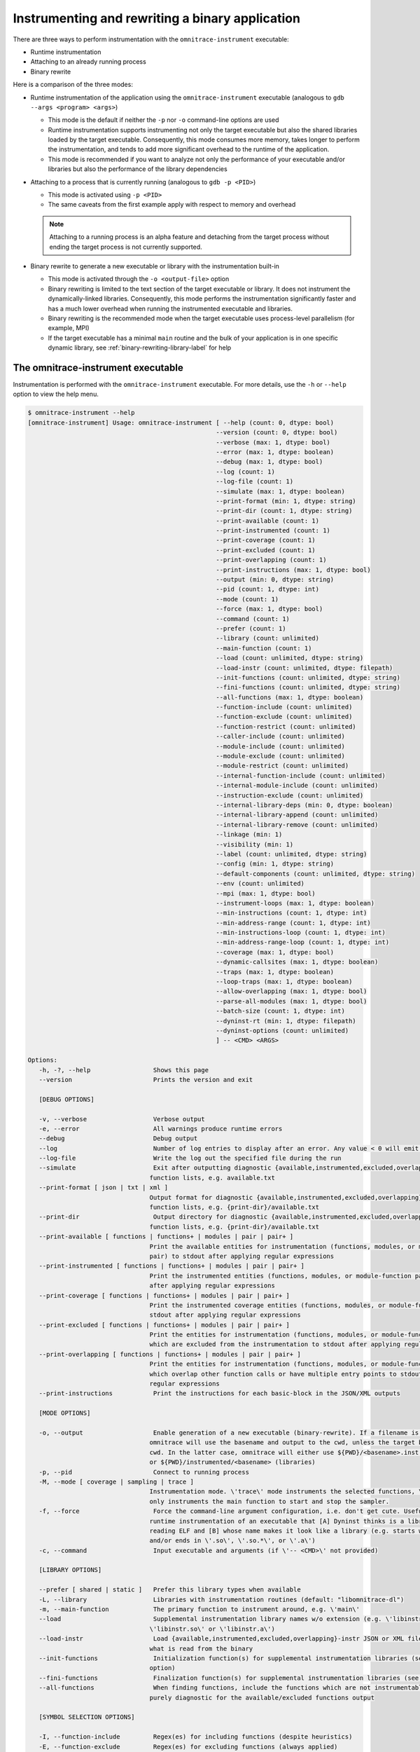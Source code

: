 .. meta::
   :description: Omnitrace documentation and reference
   :keywords: Omnitrace, ROCm, profiler, tracking, visualization, tool, Instinct, accelerator, AMD

****************************************************
Instrumenting and rewriting a binary application
****************************************************

There are three ways to perform instrumentation with the ``omnitrace-instrument`` executable:

* Runtime instrumentation
* Attaching to an already running process
* Binary rewrite

Here is a comparison of the three modes:

* Runtime instrumentation of the application using the ``omnitrace-instrument`` executable 
  (analogous to ``gdb --args <program> <args>``)

  * This mode is the default if neither the ``-p`` nor ``-o`` command-line options are used
  * Runtime instrumentation supports instrumenting not only the target executable but also 
    the shared libraries loaded by the target executable. Consequently, this mode consumes more memory,
    takes longer to perform the instrumentation, and tends to add more significant overhead to the
    runtime of the application.
  * This mode is recommended if you want to analyze not only the performance of your executable and/or
    libraries but also the performance of the library dependencies

* Attaching to a process that is currently running (analogous to ``gdb -p <PID>``)
 
  * This mode is activated using ``-p <PID>``
  * The same caveats from the first example apply with respect to memory and overhead

  .. note::

     Attaching to a running process is an alpha feature and detaching from the target process
     without ending the target process is not currently supported.

* Binary rewrite to generate a new executable or library with the instrumentation built-in

  * This mode is activated through the ``-o <output-file>`` option
  * Binary rewriting is limited to the text section of the target executable or library. It does not instrument
    the dynamically-linked libraries. Consequently, this mode performs the 
    instrumentation significantly faster
    and has a much lower overhead when running the instrumented executable and libraries.
  * Binary rewriting is the recommended mode when the target executable uses 
    process-level parallelism (for example, MPI)
  * If the target executable has a minimal ``main`` routine and the bulk of your 
    application is in one specific dynamic library,
    see :ref:`binary-rewriting-library-label` for help

The omnitrace-instrument executable
========================================

Instrumentation is performed with the ``omnitrace-instrument`` executable. For more details, use the ``-h`` or ``--help`` option to
view the help menu.

.. code-block:: shell

   $ omnitrace-instrument --help
   [omnitrace-instrument] Usage: omnitrace-instrument [ --help (count: 0, dtype: bool)
                                                      --version (count: 0, dtype: bool)
                                                      --verbose (max: 1, dtype: bool)
                                                      --error (max: 1, dtype: boolean)
                                                      --debug (max: 1, dtype: bool)
                                                      --log (count: 1)
                                                      --log-file (count: 1)
                                                      --simulate (max: 1, dtype: boolean)
                                                      --print-format (min: 1, dtype: string)
                                                      --print-dir (count: 1, dtype: string)
                                                      --print-available (count: 1)
                                                      --print-instrumented (count: 1)
                                                      --print-coverage (count: 1)
                                                      --print-excluded (count: 1)
                                                      --print-overlapping (count: 1)
                                                      --print-instructions (max: 1, dtype: bool)
                                                      --output (min: 0, dtype: string)
                                                      --pid (count: 1, dtype: int)
                                                      --mode (count: 1)
                                                      --force (max: 1, dtype: bool)
                                                      --command (count: 1)
                                                      --prefer (count: 1)
                                                      --library (count: unlimited)
                                                      --main-function (count: 1)
                                                      --load (count: unlimited, dtype: string)
                                                      --load-instr (count: unlimited, dtype: filepath)
                                                      --init-functions (count: unlimited, dtype: string)
                                                      --fini-functions (count: unlimited, dtype: string)
                                                      --all-functions (max: 1, dtype: boolean)
                                                      --function-include (count: unlimited)
                                                      --function-exclude (count: unlimited)
                                                      --function-restrict (count: unlimited)
                                                      --caller-include (count: unlimited)
                                                      --module-include (count: unlimited)
                                                      --module-exclude (count: unlimited)
                                                      --module-restrict (count: unlimited)
                                                      --internal-function-include (count: unlimited)
                                                      --internal-module-include (count: unlimited)
                                                      --instruction-exclude (count: unlimited)
                                                      --internal-library-deps (min: 0, dtype: boolean)
                                                      --internal-library-append (count: unlimited)
                                                      --internal-library-remove (count: unlimited)
                                                      --linkage (min: 1)
                                                      --visibility (min: 1)
                                                      --label (count: unlimited, dtype: string)
                                                      --config (min: 1, dtype: string)
                                                      --default-components (count: unlimited, dtype: string)
                                                      --env (count: unlimited)
                                                      --mpi (max: 1, dtype: bool)
                                                      --instrument-loops (max: 1, dtype: boolean)
                                                      --min-instructions (count: 1, dtype: int)
                                                      --min-address-range (count: 1, dtype: int)
                                                      --min-instructions-loop (count: 1, dtype: int)
                                                      --min-address-range-loop (count: 1, dtype: int)
                                                      --coverage (max: 1, dtype: bool)
                                                      --dynamic-callsites (max: 1, dtype: boolean)
                                                      --traps (max: 1, dtype: boolean)
                                                      --loop-traps (max: 1, dtype: boolean)
                                                      --allow-overlapping (max: 1, dtype: bool)
                                                      --parse-all-modules (max: 1, dtype: bool)
                                                      --batch-size (count: 1, dtype: int)
                                                      --dyninst-rt (min: 1, dtype: filepath)
                                                      --dyninst-options (count: unlimited)
                                                      ] -- <CMD> <ARGS>

   Options:
      -h, -?, --help                 Shows this page
      --version                      Prints the version and exit

      [DEBUG OPTIONS]

      -v, --verbose                  Verbose output
      -e, --error                    All warnings produce runtime errors
      --debug                        Debug output
      --log                          Number of log entries to display after an error. Any value < 0 will emit the entire log
      --log-file                     Write the log out the specified file during the run
      --simulate                     Exit after outputting diagnostic {available,instrumented,excluded,overlapping} module
                                    function lists, e.g. available.txt
      --print-format [ json | txt | xml ]
                                    Output format for diagnostic {available,instrumented,excluded,overlapping} module
                                    function lists, e.g. {print-dir}/available.txt
      --print-dir                    Output directory for diagnostic {available,instrumented,excluded,overlapping} module
                                    function lists, e.g. {print-dir}/available.txt
      --print-available [ functions | functions+ | modules | pair | pair+ ]
                                    Print the available entities for instrumentation (functions, modules, or module-function
                                    pair) to stdout after applying regular expressions
      --print-instrumented [ functions | functions+ | modules | pair | pair+ ]
                                    Print the instrumented entities (functions, modules, or module-function pair) to stdout
                                    after applying regular expressions
      --print-coverage [ functions | functions+ | modules | pair | pair+ ]
                                    Print the instrumented coverage entities (functions, modules, or module-function pair) to
                                    stdout after applying regular expressions
      --print-excluded [ functions | functions+ | modules | pair | pair+ ]
                                    Print the entities for instrumentation (functions, modules, or module-function pair)
                                    which are excluded from the instrumentation to stdout after applying regular expressions
      --print-overlapping [ functions | functions+ | modules | pair | pair+ ]
                                    Print the entities for instrumentation (functions, modules, or module-function pair)
                                    which overlap other function calls or have multiple entry points to stdout after applying
                                    regular expressions
      --print-instructions           Print the instructions for each basic-block in the JSON/XML outputs

      [MODE OPTIONS]

      -o, --output                   Enable generation of a new executable (binary-rewrite). If a filename is not provided,
                                    omnitrace will use the basename and output to the cwd, unless the target binary is in the
                                    cwd. In the latter case, omnitrace will either use ${PWD}/<basename>.inst (non-libraries)
                                    or ${PWD}/instrumented/<basename> (libraries)
      -p, --pid                      Connect to running process
      -M, --mode [ coverage | sampling | trace ]
                                    Instrumentation mode. \'trace\' mode instruments the selected functions, \'sampling\' mode
                                    only instruments the main function to start and stop the sampler.
      -f, --force                    Force the command-line argument configuration, i.e. don't get cute. Useful for forcing
                                    runtime instrumentation of an executable that [A] Dyninst thinks is a library after
                                    reading ELF and [B] whose name makes it look like a library (e.g. starts with 'lib'
                                    and/or ends in \'.so\', \'.so.*\', or \'.a\')
      -c, --command                  Input executable and arguments (if \'-- <CMD>\' not provided)

      [LIBRARY OPTIONS]

      --prefer [ shared | static ]   Prefer this library types when available
      -L, --library                  Libraries with instrumentation routines (default: "libomnitrace-dl")
      -m, --main-function            The primary function to instrument around, e.g. \'main\'
      --load                         Supplemental instrumentation library names w/o extension (e.g. \'libinstr\' for
                                    \'libinstr.so\' or \'libinstr.a\')
      --load-instr                   Load {available,instrumented,excluded,overlapping}-instr JSON or XML file(s) and override
                                    what is read from the binary
      --init-functions               Initialization function(s) for supplemental instrumentation libraries (see \'--load\'
                                    option)
      --fini-functions               Finalization function(s) for supplemental instrumentation libraries (see \'--load\' option)
      --all-functions                When finding functions, include the functions which are not instrumentable. This is
                                    purely diagnostic for the available/excluded functions output

      [SYMBOL SELECTION OPTIONS]

      -I, --function-include         Regex(es) for including functions (despite heuristics)
      -E, --function-exclude         Regex(es) for excluding functions (always applied)
      -R, --function-restrict        Regex(es) for restricting functions only to those that match the provided
                                    regular-expressions
      --caller-include               Regex(es) for including functions that call the listed functions (despite heuristics)
      -MI, --module-include          Regex(es) for selecting modules/files/libraries (despite heuristics)
      -ME, --module-exclude          Regex(es) for excluding modules/files/libraries (always applied)
      -MR, --module-restrict         Regex(es) for restricting modules/files/libraries only to those that match the provided
                                    regular-expressions
      --internal-function-include    Regex(es) for including functions which are (likely) utilized by omnitrace itself. Use
                                    this option with care.
      --internal-module-include      Regex(es) for including modules/libraries which are (likely) utilized by omnitrace
                                    itself. Use this option with care.
      --instruction-exclude          Regex(es) for excluding functions containing certain instructions
      --internal-library-deps        Treat the libraries linked to the internal libraries as internal libraries. This increase
                                    the internal library processing time and consume more memory (so use with care) but may
                                    be useful when the application uses Boost libraries and Dyninst is dynamically linked
                                    against the same boost libraries
      --internal-library-append      Append to the list of libraries which omnitrace treats as being used internally, e.g.
                                    OmniTrace will find all the symbols in this library and prevent them from being
                                    instrumented.
      --internal-library-remove [ ld-linux-x86-64.so.2
                                 libBrokenLocale.so.1
                                 libanl.so.1
                                 libbfd.so
                                 libbz2.so
                                 libc.so.6
                                 libcaliper.so
                                 libcommon.so
                                 libcrypt.so.1
                                 libdl.so.2
                                 libdw.so
                                 libdwarf.so
                                 libdyninstAPI_RT.so
                                 libelf.so
                                 libgcc_s.so.1
                                 libgotcha.so
                                 liblikwid.so
                                 liblzma.so
                                 libnsl.so.1
                                 libnss_compat.so.2
                                 libnss_db.so.2
                                 libnss_dns.so.2
                                 libnss_files.so.2
                                 libnss_hesiod.so.2
                                 libnss_ldap.so.2
                                 libnss_nis.so.2
                                 libnss_nisplus.so.2
                                 libnss_test1.so.2
                                 libnss_test2.so.2
                                 libpapi.so
                                 libpfm.so
                                 libprofiler.so
                                 libpthread.so.0
                                 libresolv.so.2
                                 librocm_smi64.so
                                 librocmtools.so
                                 librocprofiler64.so
                                 libroctracer64.so
                                 libroctx64.so
                                 librt.so.1
                                 libstdc++.so.6
                                 libtbb.so
                                 libtbbmalloc.so
                                 libtbbmalloc_proxy.so
                                 libtcmalloc.so
                                 libtcmalloc_and_profiler.so
                                 libtcmalloc_debug.so
                                 libtcmalloc_minimal.so
                                 libtcmalloc_minimal_debug.so
                                 libthread_db.so.1
                                 libunwind-coredump.so
                                 libunwind-generic.so
                                 libunwind-ptrace.so
                                 libunwind-setjmp.so
                                 libunwind-x86_64.so
                                 libunwind.so
                                 libutil.so.1
                                 libz.so
                                 libzstd.so ]
                                    Remove the specified libraries from being treated as being used internally, e.g.
                                    OmniTrace will permit all the symbols in these libraries to be eligible for
                                    instrumentation.
      --linkage [ global | local | unique | unknown | weak ]
                                    Only instrument functions with specified linkage (default: global, local, unique)
      --visibility [ default | hidden | internal | protected | unknown ]
                                    Only instrument functions with specified visibility (default: default, internal, hidden,
                                    protected)

      [RUNTIME OPTIONS]

      --label [ args | file | line | return ]
                                    Labeling info for functions. By default, just the function name is recorded. Use these
                                    options to gain more information about the function signature or location of the
                                    functions
      -C, --config                   Read in a configuration file and encode these values as the defaults in the executable
      -d, --default-components       Default components to instrument (only useful when timemory is enabled in omnitrace
                                    library)
      --env                          Environment variables to add to the runtime in form VARIABLE=VALUE. E.g. use \'--env
                                    OMNITRACE_PROFILE=ON\' to default to using timemory instead of perfetto
      --mpi                          Enable MPI support (requires omnitrace built w/ full or partial MPI support). NOTE: this
                                    will automatically be activated if MPI_Init, MPI_Init_thread, MPI_Finalize,
                                    MPI_Comm_rank, or MPI_Comm_size are found in the symbol table of target

      [GRANULARITY OPTIONS]

      -l, --instrument-loops         Instrument at the loop level
      -i, --min-instructions         If the number of instructions in a function is less than this value, exclude it from
                                    instrumentation
      -r, --min-address-range        If the address range of a function is less than this value, exclude it from
                                    instrumentation
      --min-instructions-loop        If the number of instructions in a function containing a loop is less than this value,
                                    exclude it from instrumentation
      --min-address-range-loop       If the address range of a function containing a loop is less than this value, exclude it
                                    from instrumentation
      --coverage [ basic_block | function | none ]
                                    Enable recording the code coverage. If instrumenting in coverage mode (\'-M converage\'),
                                    this simply specifies the granularity. If instrumenting in trace or sampling mode, this
                                    enables recording code-coverage in addition to the instrumentation of that mode (if any).
      --dynamic-callsites            Force instrumentation if a function has dynamic callsites (e.g. function pointers)
      --traps                        Instrument points which require using a trap. On the x86 architecture, because
                                    instructions are of variable size, the instruction at a point may be too small for
                                    Dyninst to replace it with the normal code sequence used to call instrumentation. Also,
                                    when instrumentation is placed at points other than subroutine entry, exit, or call
                                    points, traps may be used to ensure the instrumentation fits. In this case, Dyninst
                                    replaces the instruction with a single-byte instruction that generates a trap.
      --loop-traps                   Instrument points within a loop which require using a trap (only relevant when
                                    --instrument-loops is enabled).
      --allow-overlapping            Allow dyninst to instrument either multiple functions which overlap (share part of same
                                    function body) or single functions with multiple entry points. For more info, see Section
                                    2 of the DyninstAPI documentation.
      --parse-all-modules            By default, omnitrace simply requests Dyninst to provide all the procedures in the
                                    application image. If this option is enabled, omnitrace will iterate over all the modules
                                    and extract the functions. Theoretically, it should be the same but the data is slightly
                                    different, possibly due to weak binding scopes. In general, enabling option will probably
                                    have no visible effect

      [DYNINST OPTIONS]

      -b, --batch-size               Dyninst supports batch insertion of multiple points during runtime instrumentation. If
                                    one large batch insertion fails, this value will be used to create smaller batches.
                                    Larger batches generally decrease the instrumentation time
      --dyninst-rt                   Path(s) to the dyninstAPI_RT library
      --dyninst-options [ BaseTrampDeletion
                           DebugParsing
                           DelayedParsing
                           InstrStackFrames
                           MergeTramp
                           SaveFPR
                           TrampRecursive
                           TypeChecking ]
      Advanced dyninst options: BPatch::set<OPTION>(bool), e.g. bpatch->setTrampRecursive(true)

``omnitrace-instrument`` uses a similar syntax as LLVM to separate command-line arguments from the 
application's arguments. It uses a standalone 
double-hyphen (``--``) as a separator. 
All arguments preceding the double-hyphen
are interpreted as belonging to Omnitrace and all arguments following the 
double-hyphen are interpreted as being part of the
application and its arguments. In binary rewrite mode, all application arguments after the first argument
are ignored. As an example, ``./omnitrace-instrument -o ls.inst -- ls -l`` interprets ``ls`` as 
the target to instrument, ignoring the ``-l`` argument,
and generates a ``ls.inst`` executable that you can subsequently run using the 
``omnitrace-run -- ls.inst -l`` command.

Runtime instrumentation example
========================================

The following example shows how to enable runtime instrumentation.

.. code-block:: shell

   omnitrace-instrument <omnitrace-options> -- <exe> [<exe-options>...]

Attaching to a running process
========================================

Use the following command to attach to an active process.

.. code-block:: shell

   omnitrace-instrument <omnitrace-options> -p <PID> -- <exe-name>

Binary rewrite
========================================

This example demonstrates how to rewrite a binary.

.. code-block:: shell

   omnitrace-instrument <omnitrace-options> -o <name-of-new-exe-or-library> -- <exe-or-library>

.. _binary-rewriting-library-label:

Binary rewrite of a library
-----------------------------------

Many applications bundle the bulk of their functionality into one or more 
dynamic libraries and have a relatively simple ``main``
which links to these libraries and serves as the "driver" for 
setting up the workflow. If you perform a binary rewrite of an
executable like this and find there is insufficient information, you 
can either switch to runtime instrumentation or perform a
binary rewrite on the relevant libraries.

Support for stand-alone binary rewriting of a dynamic library without a binary rewrite of 
the executable is a beta feature.
In general, it is supported as long as the library contains the ``_init`` and 
``_fini`` symbols but these symbols are not
standardized to the extent of ``main`` in an executable.

Here is the recommended workflow for the binary rewrite of a library:

#. Determine the names of the dynamically linked libraries of interest using ``ldd``
#. Generate a binary rewrite of the executable
#. Generate a binary rewrite of the desired libraries with the same base name as the 
   original library, for example, ``libfoo.so.2`` instead of ``libfoo.so``,  and output the instrumented 
   library into a different folder than the original library.

#. Prefix the ``LD_LIBRARY_PATH`` executable with the output folder from the previous step
#. Use ``ldd`` to verify that the instrumented executable can resolve the location of the instrumented library

Binary rewrite of a library example
-----------------------------------

The ``foo`` executable is dynamically linked to ``libfoo.so.2``:

.. code-block:: shell

   $ pwd
   /home/user
   $ which foo
   /usr/local/bin/foo
   $ ldd /usr/local/bin/foo
         ...
         libfoo.so.2 => /usr/local/lib/libfoo.so.2 (...)
         ...

Generate binary rewrites of ``foo`` and ``libfoo.so.2``:

.. code-block:: shell

   omnitrace-instrument -o ./foo.inst -- foo
   omnitrace-instrument -o ./libfoo.so.2 -- /usr/local/lib/libfoo.so.2

At this point, the instrumented ``foo.inst`` executable still dynamically loads the 
original ``libfoo.so.2`` in ``/usr/local/lib``:

.. code-block:: shell

   $ ldd ./foo.inst
         ...
         libfoo.so.2 => /usr/local/lib/libfoo.so.2 (...)
         ...

Prefix the ``LD_LIBRARY_PATH`` environment variable with the folder containing 
the instrumented ``libfoo.so.2``:

.. code-block:: shell

   export LD_LIBRARY_PATH=/home/user:${LD_LIBRARY_PATH}

``foo.inst`` now loads the instrumented library when it runs:

.. code-block:: shell

   $ ldd ./foo.inst
         ...
         libfoo.so.2 => /home/user/libfoo.so.2 (...)
         ...

Selective instrumentation
========================================

The default behavior of ``omnitrace-instrument`` does not instrument every symbol in the binary. 
The default rules are:

* Skip instrumenting dynamic call-sites (such as function pointers)

  * The ``--dynamic-callsites`` option forces instrumentation for all dynamic call-sites

* The cost of a function can be loosely approximated by the number of 
  instructions. By default, ``omnitrace-instrument`` only instruments functions 
  with at least 1024 instructions

  * The  ``--min-instructions`` option modifies this heuristic for all functions which do not contain loops
  * The ``--min-instructions-loop`` option modifies this heuristic for functions which contain loops.

* The cost of a function can be also be loosely approximated by the size of the function 
  in the binary so this heuristic can be used in lieu of or in addition to the 
  minimum number of instructions

  * The ``--min-address-range`` option modifies this heuristic for all functions which do not contain loops
  * The ``--min-address-range-loop`` option modifies this heuristic for functions which contain loops 

* Skip instrumentation points which require using a trap
 
  * See the description for the ``--traps`` and ``--loop-traps`` options for more information

* Skip instrumenting loops within the body of a function

  * The ``--instrument-loops`` option enables this behavior

* Skip instrumenting functions with overlapping function bodies and single 
  functions with multiple entry point

  * These behaviors arise from various optimizations. Enable instrumenting for these functions 
    by using the ``--allow-overlapping`` option

.. note::

   The separate loop options ``--min-instructions-loop`` and ``--min-address-range-loop`` 
   are provided because functions with loops can be compact in the binary while also being costly

Viewing the available, instrumented, excluded, and overlapping functions
-------------------------------------------------------------------------

Whenever ``omnitrace-instrument`` runs with a verbosity of zero or higher, 
it generates files that detail which functions 
were available for instrumentation (along with the module they were defined in), actually instrumented, 
excluded, and which contained overlapping function bodies.
By default, these files are saved to the ``omnitrace-<NAME>-output`` folder 
where ``<NAME>`` is the base name of the targeted binary (or
the base name of the resulting executable in the case of binary rewrite). For example,
``omnitrace-instrument -- ls`` outputs these files to ``omnitrace-ls-output`` 
whereas ``omnitrace-instrument -o ls.inst -- ls`` places them in ``omnitrace-ls.inst-output``.

To generate these files without running or generating an 
executable, use the ``--simulate`` option:

.. code-block:: shell

   omnitrace-instrument --simulate -- foo
   omnitrace-instrument --simulate -o foo.inst -- foo

Excluding and including modules and functions
----------------------------------------------

Omnitrace has a set of six command-line options which each accept one or more 
regular expressions for customizing the scope of which module and/or functions are
instrumented. Multiple regex patterns per option are treated as an OR operation, 
for example, ``--module-include libfoo libbar`` is effectively the same as ``--module-include 'libfoo|libbar'``.

To force the inclusion of certain modules and/or function 
without changing any of the heuristics, use the ``--module-include`` and/or ``--function-include`` options.
These options do not exclude modules or functions which do 
not satisfy their regular expression.

To narrow the scope of the instrumentation to a specific set 
of libraries and/or functions, use the ``--module-restrict`` and ``--function-restrict`` options.
These options let you exclusively select the union of one or more 
regular expressions, regardless of whether or not the functions satisfy the
previously-mentioned default heuristics. Any function or module that is not within 
the union of these regular expressions is excluded from instrumentation.

To avoid instrumenting a set of modules and/or functions, 
use the ``--module-exclude`` and ``--function-exclude`` options.
These options are always applied, even if the module or function 
satisfies the "restrict" or "include" regular expression.

.. _available-module-function-output:

An example of the available module and function info output
^^^^^^^^^^^^^^^^^^^^^^^^^^^^^^^^^^^^^^^^^^^^^^^^^^^^^^^^^^^^^^^^^

.. code-block:: shell

   omnitrace-instrument -o lulesh.inst --label file line args --simulate -- lulesh

.. code-block:: shell

   AddressRange  Module                                    Function                                                                                 FunctionSignature
           9165  ../examples/lulesh/lulesh-comm.cc         CommMonoQ                                                                                CommMonoQ(domain) [lulesh-comm.cc:1891]
           3396  ../examples/lulesh/lulesh-comm.cc         CommRecv                                                                                 CommRecv(domain, int, Index_t, Index_t, Index_t, Index_t, bool, bool) [lulesh...
           8666  ../examples/lulesh/lulesh-comm.cc         CommSBN                                                                                  CommSBN(domain, int, Domain_member *) [lulesh-comm.cc:926]
          10212  ../examples/lulesh/lulesh-comm.cc         CommSend                                                                                 CommSend(domain, int, Index_t, Domain_member *, Index_t, Index_t, Index_t, bo...
           6823  ../examples/lulesh/lulesh-comm.cc         CommSyncPosVel                                                                           CommSyncPosVel(domain) [lulesh-comm.cc:1404]
            126  ../examples/lulesh/lulesh-comm.cc         _GLOBAL__sub_I_lulesh_comm.cc                                                            _GLOBAL__sub_I_lulesh_comm.cc() [lulesh-comm.cc]
            308  ../examples/lulesh/lulesh-init.cc         .omp_outlined..26                                                                        .omp_outlined..26(const , const , const ParallelFor<Kokkos::Impl::ViewCopy<Ko...
            628  ../examples/lulesh/lulesh-init.cc         .omp_outlined..34                                                                        .omp_outlined..34(const , const , const ParallelFor<Kokkos::Impl::ViewCopy<Ko...
            656  ../examples/lulesh/lulesh-init.cc         .omp_outlined..41                                                                        .omp_outlined..41(const , const , const ParallelFor<Kokkos::Impl::ViewCopy<Ko...
            662  ../examples/lulesh/lulesh-init.cc         .omp_outlined..45                                                                        .omp_outlined..45(const , const , const ParallelFor<Kokkos::Impl::ViewCopy<Ko...
            550  ../examples/lulesh/lulesh-init.cc         .omp_outlined..55                                                                        .omp_outlined..55(const , const , const ParallelFor<Kokkos::Impl::ViewFill<Ko...
            556  ../examples/lulesh/lulesh-init.cc         .omp_outlined..57                                                                        .omp_outlined..57(const , const , const ParallelFor<Kokkos::Impl::ViewFill<Ko...
            550  ../examples/lulesh/lulesh-init.cc         .omp_outlined..78                                                                        .omp_outlined..78(const , const , const ParallelFor<Kokkos::Impl::ViewFill<Ko...
            640  ../examples/lulesh/lulesh-init.cc         .omp_outlined..84                                                                        .omp_outlined..84(const , const , const ParallelFor<Kokkos::Impl::ViewCopy<Ko...
            646  ../examples/lulesh/lulesh-init.cc         .omp_outlined..88                                                                        .omp_outlined..88(const , const , const ParallelFor<Kokkos::Impl::ViewCopy<Ko...
           1840  ../examples/lulesh/lulesh-init.cc         Domain::AllocateElemPersistent                                                           Domain::AllocateElemPersistent(Domain *, Int_t) [lulesh-init.cc:94]
           1384  ../examples/lulesh/lulesh-init.cc         Domain::AllocateNodePersistent                                                           Domain::AllocateNodePersistent(Domain *, Int_t) [lulesh-init.cc:94]
           1264  ../examples/lulesh/lulesh-init.cc         Domain::BuildMesh                                                                        Domain::BuildMesh(Domain *, Int_t, Int_t, Int_t) [lulesh-init.cc:308]
           2312  ../examples/lulesh/lulesh-init.cc         Domain::CreateRegionIndexSets                                                            Domain::CreateRegionIndexSets(Domain *, Int_t, Int_t) [lulesh-init.cc:409]
           7109  ../examples/lulesh/lulesh-init.cc         Domain::Domain                                                                           Domain::Domain(Domain *, Int_t, Index_t, Index_t, Index_t, Index_t, int, int,...
           2458  ../examples/lulesh/lulesh-init.cc         Domain::SetupBoundaryConditions                                                          Domain::SetupBoundaryConditions(Domain *, Int_t) [lulesh-init.cc:409]
            956  ../examples/lulesh/lulesh-init.cc         Domain::SetupCommBuffers                                                                 Domain::SetupCommBuffers(Domain *, Int_t) [lulesh-init.cc]
           1456  ../examples/lulesh/lulesh-init.cc         Domain::SetupElementConnectivities                                                       Domain::SetupElementConnectivities(Domain *, Int_t) [lulesh-init.cc:409]
            721  ../examples/lulesh/lulesh-init.cc         Domain::SetupSymmetryPlanes                                                              Domain::SetupSymmetryPlanes(Domain *, Int_t) [lulesh-init.cc:409]
           1591  ../examples/lulesh/lulesh-init.cc         Domain::SetupThreadSupportStructures                                                     Domain::SetupThreadSupportStructures(Domain *) [lulesh-init.cc:376]
           1644  ../examples/lulesh/lulesh-init.cc         Domain::~Domain                                                                          Domain::~Domain(Domain *) [lulesh-init.cc:286]
            218  ../examples/lulesh/lulesh-init.cc         InitMeshDecomp                                                                           InitMeshDecomp(Int_t, Int_t, Int_t *, Int_t *, Int_t *, Int_t *) [lulesh-init...
            260  ../examples/lulesh/lulesh-init.cc         Kokkos::Impl::CommonSubview<Kokkos::View<int* [8], Kokkos::LayoutRight>, Kokk...         Kokkos::Impl::CommonSubview<Kokkos::View<int* [8], Kokkos::LayoutRight>, Kokk...
           1786  ../examples/lulesh/lulesh-init.cc         Kokkos::Impl::HostIterateTile<Kokkos::MDRangePolicy<Kokkos::OpenMP, Kokkos::R...         Kokkos::Impl::HostIterateTile<Kokkos::MDRangePolicy<Kokkos::OpenMP, Kokkos::R...
            330  ../examples/lulesh/lulesh-init.cc         Kokkos::Impl::ParallelConstructName<Kokkos::Impl::ViewCopy<Kokkos::View<int**...         Kokkos::Impl::ParallelConstructName<Kokkos::Impl::ViewCopy<Kokkos::View<int**...
            330  ../examples/lulesh/lulesh-init.cc         Kokkos::Impl::ParallelConstructName<Kokkos::Impl::ViewCopy<Kokkos::View<int**...         Kokkos::Impl::ParallelConstructName<Kokkos::Impl::ViewCopy<Kokkos::View<int**...
            330  ../examples/lulesh/lulesh-init.cc         Kokkos::Impl::ParallelConstructName<Kokkos::Impl::ViewCopy<Kokkos::View<int*,...         Kokkos::Impl::ParallelConstructName<Kokkos::Impl::ViewCopy<Kokkos::View<int*,...
            330  ../examples/lulesh/lulesh-init.cc         Kokkos::Impl::ParallelConstructName<Kokkos::Impl::ViewCopy<Kokkos::View<int*,...         Kokkos::Impl::ParallelConstructName<Kokkos::Impl::ViewCopy<Kokkos::View<int*,...
            330  ../examples/lulesh/lulesh-init.cc         Kokkos::Impl::ParallelConstructName<Kokkos::Impl::ViewFill<Kokkos::View<doubl...         Kokkos::Impl::ParallelConstructName<Kokkos::Impl::ViewFill<Kokkos::View<doubl...
            330  ../examples/lulesh/lulesh-init.cc         Kokkos::Impl::ParallelConstructName<Kokkos::Impl::ViewFill<Kokkos::View<doubl...         Kokkos::Impl::ParallelConstructName<Kokkos::Impl::ViewFill<Kokkos::View<doubl...
            330  ../examples/lulesh/lulesh-init.cc         Kokkos::Impl::ParallelConstructName<Kokkos::Impl::ViewFill<Kokkos::View<doubl...         Kokkos::Impl::ParallelConstructName<Kokkos::Impl::ViewFill<Kokkos::View<doubl...
            522  ../examples/lulesh/lulesh-init.cc         Kokkos::Impl::ParallelFor<Kokkos::Impl::ViewCopy<Kokkos::View<int**, Kokkos::...         Kokkos::Impl::ParallelFor<Kokkos::Impl::ViewCopy<Kokkos::View<int**, Kokkos::...
            232  ../examples/lulesh/lulesh-init.cc         Kokkos::Impl::ParallelFor<Kokkos::Impl::ViewCopy<Kokkos::View<int**, Kokkos::...         Kokkos::Impl::ParallelFor<Kokkos::Impl::ViewCopy<Kokkos::View<int**, Kokkos::...
             49  ../examples/lulesh/lulesh-init.cc         Kokkos::Impl::SharedAllocationRecord<Kokkos::HostSpace, Kokkos::Impl::ViewVal...         Kokkos::Impl::SharedAllocationRecord<Kokkos::HostSpace, Kokkos::Impl::ViewVal...
           1476  ../examples/lulesh/lulesh-init.cc         Kokkos::Impl::Tile_Loop_Type<2, false, int, void, void>::apply<Kokkos::Impl::...         Kokkos::Impl::Tile_Loop_Type<2, false, int, void, void>::apply<Kokkos::Impl::...
            555  ../examples/lulesh/lulesh-init.cc         Kokkos::Impl::ViewCopy<Kokkos::View<int**, Kokkos::LayoutRight, Kokkos::Devic...         Kokkos::Impl::ViewCopy<Kokkos::View<int**, Kokkos::LayoutRight, Kokkos::Devic...
            613  ../examples/lulesh/lulesh-init.cc         Kokkos::Impl::ViewCopy<Kokkos::View<int**, Kokkos::LayoutRight, Kokkos::Devic...         Kokkos::Impl::ViewCopy<Kokkos::View<int**, Kokkos::LayoutRight, Kokkos::Devic...
            603  ../examples/lulesh/lulesh-init.cc         Kokkos::Impl::ViewCopy<Kokkos::View<int*, Kokkos::LayoutLeft, Kokkos::Device<...         Kokkos::Impl::ViewCopy<Kokkos::View<int*, Kokkos::LayoutLeft, Kokkos::Device<...
            604  ../examples/lulesh/lulesh-init.cc         Kokkos::Impl::ViewCopy<Kokkos::View<int*, Kokkos::LayoutLeft, Kokkos::Device<...         Kokkos::Impl::ViewCopy<Kokkos::View<int*, Kokkos::LayoutLeft, Kokkos::Device<...
            281  ../examples/lulesh/lulesh-init.cc         Kokkos::Impl::ViewCtorProp<std::__cxx11::basic_string<char, std::char_traits<...         Kokkos::Impl::ViewCtorProp<std::__cxx11::basic_string<char, std::char_traits<...
            281  ../examples/lulesh/lulesh-init.cc         Kokkos::Impl::ViewCtorProp<std::__cxx11::basic_string<char, std::char_traits<...         Kokkos::Impl::ViewCtorProp<std::__cxx11::basic_string<char, std::char_traits<...
            281  ../examples/lulesh/lulesh-init.cc         Kokkos::Impl::ViewCtorProp<std::__cxx11::basic_string<char, std::char_traits<...         Kokkos::Impl::ViewCtorProp<std::__cxx11::basic_string<char, std::char_traits<...
            281  ../examples/lulesh/lulesh-init.cc         Kokkos::Impl::ViewCtorProp<std::__cxx11::basic_string<char, std::char_traits<...         Kokkos::Impl::ViewCtorProp<std::__cxx11::basic_string<char, std::char_traits<...
            281  ../examples/lulesh/lulesh-init.cc         Kokkos::Impl::ViewCtorProp<std::__cxx11::basic_string<char, std::char_traits<...         Kokkos::Impl::ViewCtorProp<std::__cxx11::basic_string<char, std::char_traits<...
            524  ../examples/lulesh/lulesh-init.cc         Kokkos::Impl::ViewFill<Kokkos::View<double*, Kokkos::LayoutRight, Kokkos::Dev...         Kokkos::Impl::ViewFill<Kokkos::View<double*, Kokkos::LayoutRight, Kokkos::Dev...
            525  ../examples/lulesh/lulesh-init.cc         Kokkos::Impl::ViewFill<Kokkos::View<double*, Kokkos::LayoutRight, Kokkos::Dev...         Kokkos::Impl::ViewFill<Kokkos::View<double*, Kokkos::LayoutRight, Kokkos::Dev...
            524  ../examples/lulesh/lulesh-init.cc         Kokkos::Impl::ViewFill<Kokkos::View<double*, Kokkos::LayoutRight, Kokkos::Dev...         Kokkos::Impl::ViewFill<Kokkos::View<double*, Kokkos::LayoutRight, Kokkos::Dev...
            583  ../examples/lulesh/lulesh-init.cc         Kokkos::Impl::ViewMapping<Kokkos::ViewTraits<int* [8], Kokkos::LayoutRight>, ...         SharedAllocationRecord<void, void> * Kokkos::Impl::ViewMapping<Kokkos::ViewTr...
            529  ../examples/lulesh/lulesh-init.cc         Kokkos::Impl::ViewMapping<Kokkos::ViewTraits<int*, Kokkos::HostSpace>, void>:...         SharedAllocationRecord<void, void> * Kokkos::Impl::ViewMapping<Kokkos::ViewTr...
            529  ../examples/lulesh/lulesh-init.cc         Kokkos::Impl::ViewMapping<Kokkos::ViewTraits<int*>, void>::allocate_shared<st...         SharedAllocationRecord<void, void> * Kokkos::Impl::ViewMapping<Kokkos::ViewTr...
            203  ../examples/lulesh/lulesh-init.cc         Kokkos::Impl::ViewRemap<Kokkos::View<int* [8], Kokkos::LayoutRight>, Kokkos::...         Kokkos::Impl::ViewRemap<Kokkos::View<int* [8], Kokkos::LayoutRight>, Kokkos::...
            331  ../examples/lulesh/lulesh-init.cc         Kokkos::Impl::ViewRemap<Kokkos::View<int*>, Kokkos::View<int*>, Kokkos::OpenM...         Kokkos::Impl::ViewRemap<Kokkos::View<int*>, Kokkos::View<int*>, Kokkos::OpenM...
            461  ../examples/lulesh/lulesh-init.cc         Kokkos::Impl::ViewValueFunctor<Kokkos::Device<Kokkos::OpenMP, Kokkos::HostSpa...         enable_if_t<std::is_trivial<int>::value && std::is_trivially_copy_assignable<...
            353  ../examples/lulesh/lulesh-init.cc         Kokkos::Impl::contiguous_fill<Kokkos::OpenMP, double*>                                   Kokkos::Impl::contiguous_fill<Kokkos::OpenMP, double*>(exec_space, dst, value...
            139  ../examples/lulesh/lulesh-init.cc         Kokkos::Impl::contiguous_fill<Kokkos::OpenMP, double, Kokkos::LayoutRight, Ko...         Kokkos::Impl::contiguous_fill<Kokkos::OpenMP, double, Kokkos::LayoutRight, Ko...
            824  ../examples/lulesh/lulesh-init.cc         Kokkos::Impl::view_copy<Kokkos::View<int* [8], Kokkos::LayoutRight, Kokkos::D...         Kokkos::Impl::view_copy<Kokkos::View<int* [8], Kokkos::LayoutRight, Kokkos::D...
            824  ../examples/lulesh/lulesh-init.cc         Kokkos::Impl::view_copy<Kokkos::View<int* [8], Kokkos::LayoutRight, Kokkos::D...         Kokkos::Impl::view_copy<Kokkos::View<int* [8], Kokkos::LayoutRight, Kokkos::D...
            824  ../examples/lulesh/lulesh-init.cc         Kokkos::Impl::view_copy<Kokkos::View<int* [8], Kokkos::LayoutRight>, Kokkos::...         Kokkos::Impl::view_copy<Kokkos::View<int* [8], Kokkos::LayoutRight>, Kokkos::...
            824  ../examples/lulesh/lulesh-init.cc         Kokkos::Impl::view_copy<Kokkos::View<int* [8], Kokkos::LayoutRight>, Kokkos::...         Kokkos::Impl::view_copy<Kokkos::View<int* [8], Kokkos::LayoutRight>, Kokkos::...
            697  ../examples/lulesh/lulesh-init.cc         Kokkos::Impl::view_copy<Kokkos::View<int*, Kokkos::LayoutRight, Kokkos::Devic...         Kokkos::Impl::view_copy<Kokkos::View<int*, Kokkos::LayoutRight, Kokkos::Devic...
            697  ../examples/lulesh/lulesh-init.cc         Kokkos::Impl::view_copy<Kokkos::View<int*>, Kokkos::View<int*> >                         Kokkos::Impl::view_copy<Kokkos::View<int*>, Kokkos::View<int*> >(dst, src) [l...
           2036  ../examples/lulesh/lulesh-init.cc         Kokkos::RangePolicy<Kokkos::OpenMP, Kokkos::Schedule<Kokkos::Static>, int>::R...         Kokkos::RangePolicy<Kokkos::OpenMP, Kokkos::Schedule<Kokkos::Static>, int>::R...
           2506  ../examples/lulesh/lulesh-init.cc         Kokkos::RangePolicy<Kokkos::OpenMP, Kokkos::Schedule<Kokkos::Static>, long>::...         Kokkos::RangePolicy<Kokkos::OpenMP, Kokkos::Schedule<Kokkos::Static>, long>::...
            271  ../examples/lulesh/lulesh-init.cc         Kokkos::StaticCrsGraph<int, Kokkos::LayoutLeft, Kokkos::OpenMP, Kokkos::Memor...         Kokkos::StaticCrsGraph<int, Kokkos::LayoutLeft, Kokkos::OpenMP, Kokkos::Memor...
            470  ../examples/lulesh/lulesh-init.cc         Kokkos::View<int* [8], Kokkos::LayoutRight>::View<std::__cxx11::basic_string<...         Kokkos::View<int* [8], Kokkos::LayoutRight>::View<std::__cxx11::basic_string<...
            323  ../examples/lulesh/lulesh-init.cc         Kokkos::View<int* [8], Kokkos::LayoutRight>::View<std::__cxx11::basic_string<...         Kokkos::View<int* [8], Kokkos::LayoutRight>::View<std::__cxx11::basic_string<...
            410  ../examples/lulesh/lulesh-init.cc         Kokkos::View<int*, Kokkos::HostSpace>::View<char [10]>                                   Kokkos::View<int*, Kokkos::HostSpace>::View<char [10]>(View<int *, Kokkos::Ho...
            410  ../examples/lulesh/lulesh-init.cc         Kokkos::View<int*, Kokkos::HostSpace>::View<char [14]>                                   Kokkos::View<int*, Kokkos::HostSpace>::View<char [14]>(View<int *, Kokkos::Ho...
            462  ../examples/lulesh/lulesh-init.cc         Kokkos::View<int*, Kokkos::HostSpace>::View<std::__cxx11::basic_string<char, ...         Kokkos::View<int*, Kokkos::HostSpace>::View<std::__cxx11::basic_string<char, ...
            410  ../examples/lulesh/lulesh-init.cc         Kokkos::View<int*>::View<char [16]>                                                      Kokkos::View<int*>::View<char [16]>(View<int *> *, arg_label, type, const siz...
            410  ../examples/lulesh/lulesh-init.cc         Kokkos::View<int*>::View<char [19]>                                                      Kokkos::View<int*>::View<char [19]>(View<int *> *, arg_label, type, const siz...
            410  ../examples/lulesh/lulesh-init.cc         Kokkos::View<int*>::View<char [21]>                                                      Kokkos::View<int*>::View<char [21]>(View<int *> *, arg_label, type, const siz...
            462  ../examples/lulesh/lulesh-init.cc         Kokkos::View<int*>::View<std::__cxx11::basic_string<char, std::char_traits<ch...         Kokkos::View<int*>::View<std::__cxx11::basic_string<char, std::char_traits<ch...
            323  ../examples/lulesh/lulesh-init.cc         Kokkos::View<int*>::View<std::__cxx11::basic_string<char, std::char_traits<ch...         Kokkos::View<int*>::View<std::__cxx11::basic_string<char, std::char_traits<ch...
           6589  ../examples/lulesh/lulesh-init.cc         Kokkos::deep_copy<double*, , double*, Kokkos::LayoutRight, Kokkos::Device<Kok...         Kokkos::deep_copy<double*, , double*, Kokkos::LayoutRight, Kokkos::Device<Kok...
           1052  ../examples/lulesh/lulesh-init.cc         Kokkos::deep_copy<double*>                                                               Kokkos::deep_copy<double*>(dst, value) [lulesh-init.cc]
           1050  ../examples/lulesh/lulesh-init.cc         Kokkos::deep_copy<double, Kokkos::LayoutRight, Kokkos::Device<Kokkos::OpenMP,...         Kokkos::deep_copy<double, Kokkos::LayoutRight, Kokkos::Device<Kokkos::OpenMP,...
           7686  ../examples/lulesh/lulesh-init.cc         Kokkos::deep_copy<int* [8], Kokkos::LayoutRight, Kokkos::Device<Kokkos::OpenM...         Kokkos::deep_copy<int* [8], Kokkos::LayoutRight, Kokkos::Device<Kokkos::OpenM...
           7686  ../examples/lulesh/lulesh-init.cc         Kokkos::deep_copy<int* [8], Kokkos::LayoutRight, int* [8], Kokkos::LayoutRigh...         Kokkos::deep_copy<int* [8], Kokkos::LayoutRight, int* [8], Kokkos::LayoutRigh...
           6589  ../examples/lulesh/lulesh-init.cc         Kokkos::deep_copy<int*, , int*, Kokkos::LayoutRight, Kokkos::Device<Kokkos::O...         Kokkos::deep_copy<int*, , int*, Kokkos::LayoutRight, Kokkos::Device<Kokkos::O...
           6589  ../examples/lulesh/lulesh-init.cc         Kokkos::deep_copy<int*, Kokkos::LayoutLeft, Kokkos::Device<Kokkos::OpenMP, Ko...         Kokkos::deep_copy<int*, Kokkos::LayoutLeft, Kokkos::Device<Kokkos::OpenMP, Ko...
           6589  ../examples/lulesh/lulesh-init.cc         Kokkos::deep_copy<int*, Kokkos::LayoutRight, Kokkos::Device<Kokkos::OpenMP, K...         Kokkos::deep_copy<int*, Kokkos::LayoutRight, Kokkos::Device<Kokkos::OpenMP, K...
            863  ../examples/lulesh/lulesh-init.cc         Kokkos::impl_resize<, int* [8], Kokkos::LayoutRight>                                     type Kokkos::impl_resize<, int* [8], Kokkos::LayoutRight>(v, const size_t, co...
            854  ../examples/lulesh/lulesh-init.cc         Kokkos::impl_resize<, int*>                                                              type Kokkos::impl_resize<, int*>(v, const size_t, const size_t, const size_t,...
            697  ../examples/lulesh/lulesh-init.cc         Kokkos::parallel_for<Kokkos::MDRangePolicy<Kokkos::OpenMP, Kokkos::Rank<2u, (...         Kokkos::parallel_for<Kokkos::MDRangePolicy<Kokkos::OpenMP, Kokkos::Rank<2u, (...
            706  ../examples/lulesh/lulesh-init.cc         Kokkos::parallel_for<Kokkos::MDRangePolicy<Kokkos::OpenMP, Kokkos::Rank<2u, (...         Kokkos::parallel_for<Kokkos::MDRangePolicy<Kokkos::OpenMP, Kokkos::Rank<2u, (...
            912  ../examples/lulesh/lulesh-init.cc         Kokkos::parallel_for<Kokkos::RangePolicy<Kokkos::OpenMP, Kokkos::IndexType<in...         Kokkos::parallel_for<Kokkos::RangePolicy<Kokkos::OpenMP, Kokkos::IndexType<in...
            791  ../examples/lulesh/lulesh-init.cc         Kokkos::parallel_for<Kokkos::RangePolicy<Kokkos::OpenMP, Kokkos::IndexType<in...         Kokkos::parallel_for<Kokkos::RangePolicy<Kokkos::OpenMP, Kokkos::IndexType<in...
            791  ../examples/lulesh/lulesh-init.cc         Kokkos::parallel_for<Kokkos::RangePolicy<Kokkos::OpenMP, Kokkos::IndexType<in...         Kokkos::parallel_for<Kokkos::RangePolicy<Kokkos::OpenMP, Kokkos::IndexType<in...
            944  ../examples/lulesh/lulesh-init.cc         Kokkos::parallel_for<Kokkos::RangePolicy<Kokkos::OpenMP, Kokkos::IndexType<lo...         Kokkos::parallel_for<Kokkos::RangePolicy<Kokkos::OpenMP, Kokkos::IndexType<lo...
            839  ../examples/lulesh/lulesh-init.cc         Kokkos::parallel_for<Kokkos::RangePolicy<Kokkos::OpenMP, Kokkos::IndexType<lo...         Kokkos::parallel_for<Kokkos::RangePolicy<Kokkos::OpenMP, Kokkos::IndexType<lo...
            126  ../examples/lulesh/lulesh-init.cc         _GLOBAL__sub_I_lulesh_init.cc                                                            _GLOBAL__sub_I_lulesh_init.cc() [lulesh-init.cc]
           6589  ../examples/lulesh/lulesh-util.cc         Kokkos::deep_copy<double*, Kokkos::LayoutRight, Kokkos::Device<Kokkos::OpenMP...         Kokkos::deep_copy<double*, Kokkos::LayoutRight, Kokkos::Device<Kokkos::OpenMP...
           1345  ../examples/lulesh/lulesh-util.cc         ParseCommandLineOptions                                                                  ParseCommandLineOptions(int, char * *, int, cmdLineOpts *) [lulesh-util.cc:67]
            171  ../examples/lulesh/lulesh-util.cc         PrintCommandLineOptions                                                                  PrintCommandLineOptions(char *, int) [lulesh-util.cc:31]
             67  ../examples/lulesh/lulesh-util.cc         StrToInt                                                                                 int StrToInt(const char *, int *) [lulesh-util.cc:13]
            706  ../examples/lulesh/lulesh-util.cc         VerifyAndWriteFinalOutput                                                                VerifyAndWriteFinalOutput(Real_t, locDom, Int_t, Int_t) [lulesh-util.cc:222]
            126  ../examples/lulesh/lulesh-util.cc         _GLOBAL__sub_I_lulesh_util.cc                                                            _GLOBAL__sub_I_lulesh_util.cc() [lulesh-util.cc]
             17  ../examples/lulesh/lulesh-viz.cc          DumpToVisit                                                                              DumpToVisit(domain, int, int, int) [lulesh-viz.cc:415]
            126  ../examples/lulesh/lulesh-viz.cc          _GLOBAL__sub_I_lulesh_viz.cc                                                             _GLOBAL__sub_I_lulesh_viz.cc() [lulesh-viz.cc]
            451  ../examples/lulesh/lulesh.cc              .omp_outlined..103                                                                       .omp_outlined..103(const , const , const ParallelReduce<(lambda at ../example...
            796  ../examples/lulesh/lulesh.cc              .omp_outlined..109                                                                       .omp_outlined..109(const , const , const ParallelFor<(lambda at ../examples/l...
            394  ../examples/lulesh/lulesh.cc              .omp_outlined..111                                                                       .omp_outlined..111(const , const , const ParallelFor<(lambda at ../examples/l...
            402  ../examples/lulesh/lulesh.cc              .omp_outlined..113                                                                       .omp_outlined..113(const , const , const ParallelFor<(lambda at ../examples/l...
            427  ../examples/lulesh/lulesh.cc              .omp_outlined..115                                                                       .omp_outlined..115(const , const , const ParallelReduce<(lambda at ../example...
            859  ../examples/lulesh/lulesh.cc              .omp_outlined..119                                                                       .omp_outlined..119(const , const , const ParallelFor<(lambda at ../examples/l...
            243  ../examples/lulesh/lulesh.cc              .omp_outlined..122                                                                       .omp_outlined..122(const , const , const ParallelFor<(lambda at ../examples/l...
            426  ../examples/lulesh/lulesh.cc              .omp_outlined..124                                                                       .omp_outlined..124(const , const , const ParallelFor<(lambda at ../examples/l...
            529  ../examples/lulesh/lulesh.cc              .omp_outlined..127                                                                       .omp_outlined..127(const , const , const ParallelFor<(lambda at ../examples/l...
            865  ../examples/lulesh/lulesh.cc              .omp_outlined..130                                                                       .omp_outlined..130(const , const , const ParallelFor<(lambda at ../examples/l...
            539  ../examples/lulesh/lulesh.cc              .omp_outlined..132                                                                       .omp_outlined..132(const , const , const ParallelReduce<(lambda at ../example...
            456  ../examples/lulesh/lulesh.cc              .omp_outlined..134                                                                       .omp_outlined..134(const , const , const ParallelReduce<(lambda at ../example...
            252  ../examples/lulesh/lulesh.cc              .omp_outlined..20                                                                        .omp_outlined..20(const , const , const ParallelFor<(lambda at ../examples/lu...
            870  ../examples/lulesh/lulesh.cc              .omp_outlined..35                                                                        .omp_outlined..35(const , const , const ParallelFor<(lambda at ../examples/lu...
            473  ../examples/lulesh/lulesh.cc              .omp_outlined..42                                                                        .omp_outlined..42(const , const , const ParallelFor<(lambda at ../examples/lu...
            252  ../examples/lulesh/lulesh.cc              .omp_outlined..46                                                                        .omp_outlined..46(const , const , const ParallelFor<(lambda at ../examples/lu...
           1101  ../examples/lulesh/lulesh.cc              .omp_outlined..48                                                                        .omp_outlined..48(const , const , const ParallelFor<(lambda at ../examples/lu...
            427  ../examples/lulesh/lulesh.cc              .omp_outlined..55                                                                        .omp_outlined..55(const , const , const ParallelReduce<(lambda at ../examples...
           1326  ../examples/lulesh/lulesh.cc              .omp_outlined..57                                                                        .omp_outlined..57(const , const , const ParallelReduce<(lambda at ../examples...
            243  ../examples/lulesh/lulesh.cc              .omp_outlined..61                                                                        .omp_outlined..61(const , const , const ParallelFor<(lambda at ../examples/lu...
           1101  ../examples/lulesh/lulesh.cc              .omp_outlined..63                                                                        .omp_outlined..63(const , const , const ParallelFor<(lambda at ../examples/lu...
            372  ../examples/lulesh/lulesh.cc              .omp_outlined..66                                                                        .omp_outlined..66(const , const , const ParallelFor<(lambda at ../examples/lu...
            499  ../examples/lulesh/lulesh.cc              .omp_outlined..71                                                                        .omp_outlined..71(const , const , const ParallelFor<(lambda at ../examples/lu...
            499  ../examples/lulesh/lulesh.cc              .omp_outlined..73                                                                        .omp_outlined..73(const , const , const ParallelFor<(lambda at ../examples/lu...
            499  ../examples/lulesh/lulesh.cc              .omp_outlined..75                                                                        .omp_outlined..75(const , const , const ParallelFor<(lambda at ../examples/lu...
            465  ../examples/lulesh/lulesh.cc              .omp_outlined..78                                                                        .omp_outlined..78(const , const , const ParallelFor<(lambda at ../examples/lu...
            396  ../examples/lulesh/lulesh.cc              .omp_outlined..81                                                                        .omp_outlined..81(const , const , const ParallelFor<(lambda at ../examples/lu...
            656  ../examples/lulesh/lulesh.cc              .omp_outlined..85                                                                        .omp_outlined..85(const , const , const ParallelFor<Kokkos::Impl::ViewCopy<Ko...
            662  ../examples/lulesh/lulesh.cc              .omp_outlined..89                                                                        .omp_outlined..89(const , const , const ParallelFor<Kokkos::Impl::ViewCopy<Ko...
            443  ../examples/lulesh/lulesh.cc              .omp_outlined..93                                                                        .omp_outlined..93(const , const , const ParallelReduce<(lambda at ../examples...
            243  ../examples/lulesh/lulesh.cc              .omp_outlined..96                                                                        .omp_outlined..96(const , const , const ParallelFor<(lambda at ../examples/lu...
            243  ../examples/lulesh/lulesh.cc              .omp_outlined..99                                                                        .omp_outlined..99(const , const , const ParallelFor<(lambda at ../examples/lu...
          13367  ../examples/lulesh/lulesh.cc              ApplyMaterialPropertiesForElems                                                          ApplyMaterialPropertiesForElems(domain) [lulesh.cc:409]
           1530  ../examples/lulesh/lulesh.cc              CalcElemCharacteristicLength                                                             Real_t CalcElemCharacteristicLength(const Real_t *, const Real_t *, const Rea...
            982  ../examples/lulesh/lulesh.cc              CalcElemFBHourglassForce                                                                 CalcElemFBHourglassForce(const Real_t *, const Real_t[] *, coefficient, Real_...
           2428  ../examples/lulesh/lulesh.cc              CalcElemNodeNormals                                                                      CalcElemNodeNormals(Real_t *, Real_t *, Real_t *, const Real_t *, const Real_...
            853  ../examples/lulesh/lulesh.cc              CalcElemShapeFunctionDerivatives                                                         CalcElemShapeFunctionDerivatives(const Real_t *, const Real_t *, const Real_t...
           1097  ../examples/lulesh/lulesh.cc              CalcElemVolumeDerivative                                                                 CalcElemVolumeDerivative(i, dvdx, dvdy, dvdz, const Real_t *, const Real_t *,...
           1054  ../examples/lulesh/lulesh.cc              CalcKinematicsForElems                                                                   CalcKinematicsForElems(domain, Real_t, Index_t) [lulesh.cc]
          14160  ../examples/lulesh/lulesh.cc              CalcVolumeForceForElems                                                                  CalcVolumeForceForElems(domain) [lulesh.cc:409]
            366  ../examples/lulesh/lulesh.cc              Domain::AllocateGradients                                                                Domain::AllocateGradients(Domain *, Int_t, Int_t) [lulesh.cc:214]
            475  ../examples/lulesh/lulesh.cc              Domain::DeallocateGradients                                                              Domain::DeallocateGradients(Domain *) [lulesh.cc:105]
            250  ../examples/lulesh/lulesh.cc              Domain::DeallocateStrains                                                                Domain::DeallocateStrains(Domain *) [lulesh.cc:105]
           4356  ../examples/lulesh/lulesh.cc              Domain::Domain                                                                           Domain::Domain(Domain *) [lulesh.cc:78]
             15  ../examples/lulesh/lulesh.cc              Domain::delv_eta                                                                         Domain::delv_eta(const Domain *, const Index_t) [lulesh.cc:371]
             15  ../examples/lulesh/lulesh.cc              Domain::delv_xi                                                                          Domain::delv_xi(const Domain *, const Index_t) [lulesh.cc:368]
             15  ../examples/lulesh/lulesh.cc              Domain::delv_zeta                                                                        Domain::delv_zeta(const Domain *, const Index_t) [lulesh.cc:374]
             15  ../examples/lulesh/lulesh.cc              Domain::fx                                                                               Domain::fx(const Domain *, const Index_t) [lulesh.cc:303]
             15  ../examples/lulesh/lulesh.cc              Domain::fy                                                                               Domain::fy(const Domain *, const Index_t) [lulesh.cc:306]
             15  ../examples/lulesh/lulesh.cc              Domain::fz                                                                               Domain::fz(const Domain *, const Index_t) [lulesh.cc:309]
             15  ../examples/lulesh/lulesh.cc              Domain::nodalMass                                                                        Domain::nodalMass(const Domain *, const Index_t) [lulesh.cc:314]
             15  ../examples/lulesh/lulesh.cc              Domain::x                                                                                Domain::x(const Domain *, const Index_t) [lulesh.cc:257]
             15  ../examples/lulesh/lulesh.cc              Domain::xd                                                                               Domain::xd(const Domain *, const Index_t) [lulesh.cc:272]
             15  ../examples/lulesh/lulesh.cc              Domain::y                                                                                Domain::y(const Domain *, const Index_t) [lulesh.cc:258]
             15  ../examples/lulesh/lulesh.cc              Domain::yd                                                                               Domain::yd(const Domain *, const Index_t) [lulesh.cc:275]
             15  ../examples/lulesh/lulesh.cc              Domain::z                                                                                Domain::z(const Domain *, const Index_t) [lulesh.cc:259]
             15  ../examples/lulesh/lulesh.cc              Domain::zd                                                                               Domain::zd(const Domain *, const Index_t) [lulesh.cc:278]
            330  ../examples/lulesh/lulesh.cc              Kokkos::Impl::ParallelConstructName<Kokkos::Impl::ViewCopy<Kokkos::View<doubl...         Kokkos::Impl::ParallelConstructName<Kokkos::Impl::ViewCopy<Kokkos::View<doubl...
            330  ../examples/lulesh/lulesh.cc              Kokkos::Impl::ParallelConstructName<Kokkos::Impl::ViewCopy<Kokkos::View<doubl...         Kokkos::Impl::ParallelConstructName<Kokkos::Impl::ViewCopy<Kokkos::View<doubl...
           1508  ../examples/lulesh/lulesh.cc              Kokkos::Impl::ParallelFor<CalcEnergyForElems(double*, double*, double*, doubl...         type Kokkos::Impl::ParallelFor<CalcEnergyForElems(double*, double*, double*, ...
           3606  ../examples/lulesh/lulesh.cc              Kokkos::Impl::ParallelFor<CalcFBHourglassForceForElems(Domain&, double*, Kokk...         type Kokkos::Impl::ParallelFor<CalcFBHourglassForceForElems(Domain&, double*,...
           2917  ../examples/lulesh/lulesh.cc              Kokkos::Impl::ParallelFor<CalcKinematicsForElems(Domain&, double, int)::$_0, ...         type Kokkos::Impl::ParallelFor<CalcKinematicsForElems(Domain&, double, int)::...
           3119  ../examples/lulesh/lulesh.cc              Kokkos::Impl::ParallelFor<CalcMonotonicQGradientsForElems(Domain&)::{lambda(i...         type Kokkos::Impl::ParallelFor<CalcMonotonicQGradientsForElems(Domain&)::{lam...
           1969  ../examples/lulesh/lulesh.cc              Kokkos::Impl::ParallelFor<CalcMonotonicQRegionForElems(Domain&, int, double):...         type Kokkos::Impl::ParallelFor<CalcMonotonicQRegionForElems(Domain&, int, dou...
           1265  ../examples/lulesh/lulesh.cc              Kokkos::Impl::ParallelFor<IntegrateStressForElems(Domain&, double*, double*, ...         type Kokkos::Impl::ParallelFor<IntegrateStressForElems(Domain&, double*, doub...
             49  ../examples/lulesh/lulesh.cc              Kokkos::Impl::SharedAllocationRecord<Kokkos::HostSpace, Kokkos::Impl::ViewVal...         Kokkos::Impl::SharedAllocationRecord<Kokkos::HostSpace, Kokkos::Impl::ViewVal...
           1497  ../examples/lulesh/lulesh.cc              Kokkos::Impl::TeamPolicyInternal<Kokkos::OpenMP>::TeamPolicyInternal                     Kokkos::Impl::TeamPolicyInternal<Kokkos::OpenMP>::TeamPolicyInternal(TeamPoli...
            603  ../examples/lulesh/lulesh.cc              Kokkos::Impl::ViewCopy<Kokkos::View<double*, Kokkos::LayoutLeft, Kokkos::Devi...         Kokkos::Impl::ViewCopy<Kokkos::View<double*, Kokkos::LayoutLeft, Kokkos::Devi...
            604  ../examples/lulesh/lulesh.cc              Kokkos::Impl::ViewCopy<Kokkos::View<double*, Kokkos::LayoutLeft, Kokkos::Devi...         Kokkos::Impl::ViewCopy<Kokkos::View<double*, Kokkos::LayoutLeft, Kokkos::Devi...
            281  ../examples/lulesh/lulesh.cc              Kokkos::Impl::ViewCtorProp<std::__cxx11::basic_string<char, std::char_traits<...         Kokkos::Impl::ViewCtorProp<std::__cxx11::basic_string<char, std::char_traits<...
            281  ../examples/lulesh/lulesh.cc              Kokkos::Impl::ViewCtorProp<std::__cxx11::basic_string<char, std::char_traits<...         Kokkos::Impl::ViewCtorProp<std::__cxx11::basic_string<char, std::char_traits<...
            521  ../examples/lulesh/lulesh.cc              Kokkos::Impl::ViewMapping<Kokkos::ViewTraits<double*>, void>::allocate_shared...         SharedAllocationRecord<void, void> * Kokkos::Impl::ViewMapping<Kokkos::ViewTr...
            331  ../examples/lulesh/lulesh.cc              Kokkos::Impl::ViewRemap<Kokkos::View<double*>, Kokkos::View<double*>, Kokkos:...         Kokkos::Impl::ViewRemap<Kokkos::View<double*>, Kokkos::View<double*>, Kokkos:...
            461  ../examples/lulesh/lulesh.cc              Kokkos::Impl::ViewValueFunctor<Kokkos::Device<Kokkos::OpenMP, Kokkos::HostSpa...         enable_if_t<std::is_trivial<double>::value && std::is_trivially_copy_assignab...
           1609  ../examples/lulesh/lulesh.cc              Kokkos::Impl::runtime_check_rank_host                                                    Kokkos::Impl::runtime_check_rank_host(const size_t, const bool, const size_t,...
            697  ../examples/lulesh/lulesh.cc              Kokkos::Impl::view_copy<Kokkos::View<double*, Kokkos::LayoutRight, Kokkos::De...         Kokkos::Impl::view_copy<Kokkos::View<double*, Kokkos::LayoutRight, Kokkos::De...
            697  ../examples/lulesh/lulesh.cc              Kokkos::Impl::view_copy<Kokkos::View<double*>, Kokkos::View<double*> >                   Kokkos::Impl::view_copy<Kokkos::View<double*>, Kokkos::View<double*> >(dst, s...
           2250  ../examples/lulesh/lulesh.cc              Kokkos::RangePolicy<Kokkos::OpenMP>::RangePolicy                                         Kokkos::RangePolicy<Kokkos::OpenMP>::RangePolicy(RangePolicy<Kokkos::OpenMP> ...
            213  ../examples/lulesh/lulesh.cc              Kokkos::StaticCrsGraph<int, Kokkos::LayoutLeft, Kokkos::OpenMP, Kokkos::Memor...         Kokkos::StaticCrsGraph<int, Kokkos::LayoutLeft, Kokkos::OpenMP, Kokkos::Memor...
            410  ../examples/lulesh/lulesh.cc              Kokkos::View<double*>::View<char [6]>                                                    Kokkos::View<double*>::View<char [6]>(View<double *> *, arg_label, type, cons...
            410  ../examples/lulesh/lulesh.cc              Kokkos::View<double*>::View<char [7]>                                                    Kokkos::View<double*>::View<char [7]>(View<double *> *, arg_label, type, cons...
            462  ../examples/lulesh/lulesh.cc              Kokkos::View<double*>::View<std::__cxx11::basic_string<char, std::char_traits...         Kokkos::View<double*>::View<std::__cxx11::basic_string<char, std::char_traits...
            323  ../examples/lulesh/lulesh.cc              Kokkos::View<double*>::View<std::__cxx11::basic_string<char, std::char_traits...         Kokkos::View<double*>::View<std::__cxx11::basic_string<char, std::char_traits...
             25  ../examples/lulesh/lulesh.cc              Kokkos::View<double*>::~View                                                             Kokkos::View<double*>::~View(View<double *> *) [lulesh.cc:409]
            840  ../examples/lulesh/lulesh.cc              Kokkos::abort                                                                            Kokkos::abort(const const char *, const const char *) [lulesh.cc:202]
            854  ../examples/lulesh/lulesh.cc              Kokkos::impl_resize<, double*>                                                           type Kokkos::impl_resize<, double*>(v, const size_t, const size_t, const size...
            928  ../examples/lulesh/lulesh.cc              Kokkos::parallel_for<Kokkos::RangePolicy<Kokkos::OpenMP, Kokkos::IndexType<in...         Kokkos::parallel_for<Kokkos::RangePolicy<Kokkos::OpenMP, Kokkos::IndexType<in...
            960  ../examples/lulesh/lulesh.cc              Kokkos::parallel_for<Kokkos::RangePolicy<Kokkos::OpenMP, Kokkos::IndexType<lo...         Kokkos::parallel_for<Kokkos::RangePolicy<Kokkos::OpenMP, Kokkos::IndexType<lo...
          21470  ../examples/lulesh/lulesh.cc              LagrangeLeapFrog                                                                         LagrangeLeapFrog(domain) [lulesh.cc]
            226  ../examples/lulesh/lulesh.cc              ResizeBuffer                                                                             ResizeBuffer(const size_t) [lulesh.cc:23]
            169  ../examples/lulesh/lulesh.cc              _GLOBAL__sub_I_lulesh.cc                                                                 _GLOBAL__sub_I_lulesh.cc() [lulesh.cc]
           1836  ../examples/lulesh/lulesh.cc              main                                                                                     int main(int, char * *) [lulesh.cc]
             63  ../examples/lulesh/lulesh.cc              std::_Rb_tree<std::__cxx11::basic_string<char, std::char_traits<char>, std::a...         std::_Rb_tree<std::__cxx11::basic_string<char, std::char_traits<char>, std::a...
             20  ../examples/lulesh/lulesh.cc              std::map<std::__cxx11::basic_string<char, std::char_traits<char>, std::alloca...         std::map<std::__cxx11::basic_string<char, std::char_traits<char>, std::alloca...
            160  ../examples/lulesh/lulesh.cc              std::operator+<char, std::char_traits<char>, std::allocator<char> >                      basic_string<char, std::char_traits<char>, std::allocator<char> > std::operat...
            187  ../examples/lulesh/lulesh.cc              std::pair<std::__cxx11::basic_string<char, std::char_traits<char>, std::alloc...         std::pair<std::__cxx11::basic_string<char, std::char_traits<char>, std::alloc...
             11  lulesh                                    __clang_call_terminate                                                                   __clang_call_terminate() [lulesh]
             33  lulesh                                    __do_global_dtors_aux                                                                    __do_global_dtors_aux() [lulesh]
              5  lulesh                                    __libc_csu_fini                                                                          __libc_csu_fini() [lulesh]
            101  lulesh                                    __libc_csu_init                                                                          __libc_csu_init() [lulesh]
              5  lulesh                                    _dl_relocate_static_pie                                                                  _dl_relocate_static_pie() [lulesh]
             13  lulesh                                    _fini                                                                                    _fini() [lulesh]
             27  lulesh                                    _init                                                                                    _init() [lulesh]
             47  lulesh                                    _start                                                                                   _start() [lulesh]
              6  lulesh                                    frame_dummy                                                                              frame_dummy() [lulesh]

An example of instrumented module and function info output
^^^^^^^^^^^^^^^^^^^^^^^^^^^^^^^^^^^^^^^^^^^^^^^^^^^^^^^^^^^

.. code-block:: shell

   omnitrace-instrument -o lulesh.inst --label file line args --simulate -- lulesh

After the heuristics are applied based on the pattern in :ref:`available-module-function-output`,
the selected module and functions are:

.. code-block:: shell

   AddressRange  Module                                    Function                                                                                 FunctionSignature
           9165  ../examples/lulesh/lulesh-comm.cc         CommMonoQ                                                                                CommMonoQ(domain) [lulesh-comm.cc:1891]
           3396  ../examples/lulesh/lulesh-comm.cc         CommRecv                                                                                 CommRecv(domain, int, Index_t, Index_t, Index_t, Index_t, bool, bool) [lulesh...
           8666  ../examples/lulesh/lulesh-comm.cc         CommSBN                                                                                  CommSBN(domain, int, Domain_member *) [lulesh-comm.cc:926]
          10212  ../examples/lulesh/lulesh-comm.cc         CommSend                                                                                 CommSend(domain, int, Index_t, Domain_member *, Index_t, Index_t, Index_t, bo...
           6823  ../examples/lulesh/lulesh-comm.cc         CommSyncPosVel                                                                           CommSyncPosVel(domain) [lulesh-comm.cc:1404]
           1840  ../examples/lulesh/lulesh-init.cc         Domain::AllocateElemPersistent                                                           Domain::AllocateElemPersistent(Domain *, Int_t) [lulesh-init.cc:94]
           1384  ../examples/lulesh/lulesh-init.cc         Domain::AllocateNodePersistent                                                           Domain::AllocateNodePersistent(Domain *, Int_t) [lulesh-init.cc:94]
           1264  ../examples/lulesh/lulesh-init.cc         Domain::BuildMesh                                                                        Domain::BuildMesh(Domain *, Int_t, Int_t, Int_t) [lulesh-init.cc:308]
           2312  ../examples/lulesh/lulesh-init.cc         Domain::CreateRegionIndexSets                                                            Domain::CreateRegionIndexSets(Domain *, Int_t, Int_t) [lulesh-init.cc:409]
           7109  ../examples/lulesh/lulesh-init.cc         Domain::Domain                                                                           Domain::Domain(Domain *, Int_t, Index_t, Index_t, Index_t, Index_t, int, int,...
           2458  ../examples/lulesh/lulesh-init.cc         Domain::SetupBoundaryConditions                                                          Domain::SetupBoundaryConditions(Domain *, Int_t) [lulesh-init.cc:409]
            956  ../examples/lulesh/lulesh-init.cc         Domain::SetupCommBuffers                                                                 Domain::SetupCommBuffers(Domain *, Int_t) [lulesh-init.cc]
           1456  ../examples/lulesh/lulesh-init.cc         Domain::SetupElementConnectivities                                                       Domain::SetupElementConnectivities(Domain *, Int_t) [lulesh-init.cc:409]
            721  ../examples/lulesh/lulesh-init.cc         Domain::SetupSymmetryPlanes                                                              Domain::SetupSymmetryPlanes(Domain *, Int_t) [lulesh-init.cc:409]
           1591  ../examples/lulesh/lulesh-init.cc         Domain::SetupThreadSupportStructures                                                     Domain::SetupThreadSupportStructures(Domain *) [lulesh-init.cc:376]
           1644  ../examples/lulesh/lulesh-init.cc         Domain::~Domain                                                                          Domain::~Domain(Domain *) [lulesh-init.cc:286]
            271  ../examples/lulesh/lulesh-init.cc         Kokkos::StaticCrsGraph<int, Kokkos::LayoutLeft, Kokkos::OpenMP, Kokkos::Memor...         Kokkos::StaticCrsGraph<int, Kokkos::LayoutLeft, Kokkos::OpenMP, Kokkos::Memor...
            410  ../examples/lulesh/lulesh-init.cc         Kokkos::View<int*, Kokkos::HostSpace>::View<char [10]>                                   Kokkos::View<int*, Kokkos::HostSpace>::View<char [10]>(View<int *, Kokkos::Ho...
            410  ../examples/lulesh/lulesh-init.cc         Kokkos::View<int*, Kokkos::HostSpace>::View<char [14]>                                   Kokkos::View<int*, Kokkos::HostSpace>::View<char [14]>(View<int *, Kokkos::Ho...
            410  ../examples/lulesh/lulesh-init.cc         Kokkos::View<int*>::View<char [16]>                                                      Kokkos::View<int*>::View<char [16]>(View<int *> *, arg_label, type, const siz...
            410  ../examples/lulesh/lulesh-init.cc         Kokkos::View<int*>::View<char [19]>                                                      Kokkos::View<int*>::View<char [19]>(View<int *> *, arg_label, type, const siz...
            410  ../examples/lulesh/lulesh-init.cc         Kokkos::View<int*>::View<char [21]>                                                      Kokkos::View<int*>::View<char [21]>(View<int *> *, arg_label, type, const siz...
           6589  ../examples/lulesh/lulesh-init.cc         Kokkos::deep_copy<double*, , double*, Kokkos::LayoutRight, Kokkos::Device<Kok...         Kokkos::deep_copy<double*, , double*, Kokkos::LayoutRight, Kokkos::Device<Kok...
           1052  ../examples/lulesh/lulesh-init.cc         Kokkos::deep_copy<double*>                                                               Kokkos::deep_copy<double*>(dst, value) [lulesh-init.cc]
           1050  ../examples/lulesh/lulesh-init.cc         Kokkos::deep_copy<double, Kokkos::LayoutRight, Kokkos::Device<Kokkos::OpenMP,...         Kokkos::deep_copy<double, Kokkos::LayoutRight, Kokkos::Device<Kokkos::OpenMP,...
           7686  ../examples/lulesh/lulesh-init.cc         Kokkos::deep_copy<int* [8], Kokkos::LayoutRight, Kokkos::Device<Kokkos::OpenM...         Kokkos::deep_copy<int* [8], Kokkos::LayoutRight, Kokkos::Device<Kokkos::OpenM...
           7686  ../examples/lulesh/lulesh-init.cc         Kokkos::deep_copy<int* [8], Kokkos::LayoutRight, int* [8], Kokkos::LayoutRigh...         Kokkos::deep_copy<int* [8], Kokkos::LayoutRight, int* [8], Kokkos::LayoutRigh...
           6589  ../examples/lulesh/lulesh-init.cc         Kokkos::deep_copy<int*, , int*, Kokkos::LayoutRight, Kokkos::Device<Kokkos::O...         Kokkos::deep_copy<int*, , int*, Kokkos::LayoutRight, Kokkos::Device<Kokkos::O...
           6589  ../examples/lulesh/lulesh-init.cc         Kokkos::deep_copy<int*, Kokkos::LayoutLeft, Kokkos::Device<Kokkos::OpenMP, Ko...         Kokkos::deep_copy<int*, Kokkos::LayoutLeft, Kokkos::Device<Kokkos::OpenMP, Ko...
           6589  ../examples/lulesh/lulesh-init.cc         Kokkos::deep_copy<int*, Kokkos::LayoutRight, Kokkos::Device<Kokkos::OpenMP, K...         Kokkos::deep_copy<int*, Kokkos::LayoutRight, Kokkos::Device<Kokkos::OpenMP, K...
            697  ../examples/lulesh/lulesh-init.cc         Kokkos::parallel_for<Kokkos::MDRangePolicy<Kokkos::OpenMP, Kokkos::Rank<2u, (...         Kokkos::parallel_for<Kokkos::MDRangePolicy<Kokkos::OpenMP, Kokkos::Rank<2u, (...
            706  ../examples/lulesh/lulesh-init.cc         Kokkos::parallel_for<Kokkos::MDRangePolicy<Kokkos::OpenMP, Kokkos::Rank<2u, (...         Kokkos::parallel_for<Kokkos::MDRangePolicy<Kokkos::OpenMP, Kokkos::Rank<2u, (...
            912  ../examples/lulesh/lulesh-init.cc         Kokkos::parallel_for<Kokkos::RangePolicy<Kokkos::OpenMP, Kokkos::IndexType<in...         Kokkos::parallel_for<Kokkos::RangePolicy<Kokkos::OpenMP, Kokkos::IndexType<in...
            791  ../examples/lulesh/lulesh-init.cc         Kokkos::parallel_for<Kokkos::RangePolicy<Kokkos::OpenMP, Kokkos::IndexType<in...         Kokkos::parallel_for<Kokkos::RangePolicy<Kokkos::OpenMP, Kokkos::IndexType<in...
            791  ../examples/lulesh/lulesh-init.cc         Kokkos::parallel_for<Kokkos::RangePolicy<Kokkos::OpenMP, Kokkos::IndexType<in...         Kokkos::parallel_for<Kokkos::RangePolicy<Kokkos::OpenMP, Kokkos::IndexType<in...
            944  ../examples/lulesh/lulesh-init.cc         Kokkos::parallel_for<Kokkos::RangePolicy<Kokkos::OpenMP, Kokkos::IndexType<lo...         Kokkos::parallel_for<Kokkos::RangePolicy<Kokkos::OpenMP, Kokkos::IndexType<lo...
            839  ../examples/lulesh/lulesh-init.cc         Kokkos::parallel_for<Kokkos::RangePolicy<Kokkos::OpenMP, Kokkos::IndexType<lo...         Kokkos::parallel_for<Kokkos::RangePolicy<Kokkos::OpenMP, Kokkos::IndexType<lo...
           6589  ../examples/lulesh/lulesh-util.cc         Kokkos::deep_copy<double*, Kokkos::LayoutRight, Kokkos::Device<Kokkos::OpenMP...         Kokkos::deep_copy<double*, Kokkos::LayoutRight, Kokkos::Device<Kokkos::OpenMP...
           1345  ../examples/lulesh/lulesh-util.cc         ParseCommandLineOptions                                                                  ParseCommandLineOptions(int, char * *, int, cmdLineOpts *) [lulesh-util.cc:67]
            706  ../examples/lulesh/lulesh-util.cc         VerifyAndWriteFinalOutput                                                                VerifyAndWriteFinalOutput(Real_t, locDom, Int_t, Int_t) [lulesh-util.cc:222]
          13367  ../examples/lulesh/lulesh.cc              ApplyMaterialPropertiesForElems                                                          ApplyMaterialPropertiesForElems(domain) [lulesh.cc:409]
            982  ../examples/lulesh/lulesh.cc              CalcElemFBHourglassForce                                                                 CalcElemFBHourglassForce(const Real_t *, const Real_t[] *, coefficient, Real_...
           2428  ../examples/lulesh/lulesh.cc              CalcElemNodeNormals                                                                      CalcElemNodeNormals(Real_t *, Real_t *, Real_t *, const Real_t *, const Real_...
            853  ../examples/lulesh/lulesh.cc              CalcElemShapeFunctionDerivatives                                                         CalcElemShapeFunctionDerivatives(const Real_t *, const Real_t *, const Real_t...
           1054  ../examples/lulesh/lulesh.cc              CalcKinematicsForElems                                                                   CalcKinematicsForElems(domain, Real_t, Index_t) [lulesh.cc]
          14160  ../examples/lulesh/lulesh.cc              CalcVolumeForceForElems                                                                  CalcVolumeForceForElems(domain) [lulesh.cc:409]
            366  ../examples/lulesh/lulesh.cc              Domain::AllocateGradients                                                                Domain::AllocateGradients(Domain *, Int_t, Int_t) [lulesh.cc:214]
            475  ../examples/lulesh/lulesh.cc              Domain::DeallocateGradients                                                              Domain::DeallocateGradients(Domain *) [lulesh.cc:105]
           4356  ../examples/lulesh/lulesh.cc              Domain::Domain                                                                           Domain::Domain(Domain *) [lulesh.cc:78]
            410  ../examples/lulesh/lulesh.cc              Kokkos::View<double*>::View<char [6]>                                                    Kokkos::View<double*>::View<char [6]>(View<double *> *, arg_label, type, cons...
            410  ../examples/lulesh/lulesh.cc              Kokkos::View<double*>::View<char [7]>                                                    Kokkos::View<double*>::View<char [7]>(View<double *> *, arg_label, type, cons...
            928  ../examples/lulesh/lulesh.cc              Kokkos::parallel_for<Kokkos::RangePolicy<Kokkos::OpenMP, Kokkos::IndexType<in...         Kokkos::parallel_for<Kokkos::RangePolicy<Kokkos::OpenMP, Kokkos::IndexType<in...
            960  ../examples/lulesh/lulesh.cc              Kokkos::parallel_for<Kokkos::RangePolicy<Kokkos::OpenMP, Kokkos::IndexType<lo...         Kokkos::parallel_for<Kokkos::RangePolicy<Kokkos::OpenMP, Kokkos::IndexType<lo...
          21470  ../examples/lulesh/lulesh.cc              LagrangeLeapFrog                                                                         LagrangeLeapFrog(domain) [lulesh.cc]
           1836  ../examples/lulesh/lulesh.cc              main                                                                                     int main(int, char * *) [lulesh.cc]

Sampling
========================================

.. note::

   This capability has been deprecated in favor of :doc:`Call stack sampling <./sampling-call-stack>`.

By default, ``omnitrace-instrument`` uses ``--mode trace`` for instrumentation. The ``--mode sampling`` option
only instruments ``main`` in an executable. It activates both CPU call-stack sampling and
background system-level thread sampling by default.
Tracing capabilities which do not rely on instrumentation, such as the HIP API and kernel tracing
(which is collected by roctracer), are still available.

The Omnitrace sampling capabilities are always available, even in trace mode, but are deactivated by default.
To activate sampling in trace mode, set ``OMNITRACE_USE_SAMPLING=ON`` in the environment
or in an Omnitrace configuration file.

Embedding a default configuration
========================================

Use the ``--env`` option to embed a default configuration into the target. Although this option
works for runtime instrumentation, it is most useful when generating new binaries because the generated
binary can be used later on in a different login session when the environment might have changed.

For example, if the following commands are run,
the configuration settings are not be preserved for subsequent sessions:

.. code-block:: shell

   omnitrace-instrument -o ./foo.inst -- ./foo
   export OMNITRACE_USE_SAMPLING=ON
   export OMNITRACE_SAMPLING_FREQ=5
   omnitrace-run -- ./foo.inst

Whereas the following command preserves those environment variables:

.. code-block:: shell

   omnitrace-instrument -o ./foo.samp --env OMNITRACE_USE_SAMPLING=ON OMNITRACE_SAMPLING_FREQ=5 -- ./foo

They can now be used in future sessions.

.. code-block:: shell

   # will sample 5x per second
   omnitrace-run -- ./foo.samp

Even though the environment variables are preserved, subsequent sessions can still override those defaults:

.. code-block:: shell

   # will sample 100x per second
   export OMNITRACE_SAMPLING_FREQ=100
   omnitrace-run -- ./foo.samp

.. _rpath-troubleshooting:

Troubleshooting
----------------------------------------------

Checking for RPATH
^^^^^^^^^^^^^^^^^^^^^^^^^^^^^^^^^^^^^^^^^^^^^^^^^^^^

If ``ldd ./foo.inst`` from the :ref:`binary-rewriting-library-label` 
section still returns ``/usr/local/lib/libfoo.so.2``, the executable could have 
an rpath encoded in the binary.
This ELF entry results in the dynamic linker ignoring ``LD_LIBRARY_PATH`` if 
it finds ``libfoo.so.2`` in the rpath.
Using the ``objdump`` tool, perform the following query:

.. code-block:: shell

   objdump -p <exe-or-library> | egrep 'RPATH|RUNPATH'

If this produces output that appears similar to this output.:

.. code-block:: shell

   RUNPATH              $ORIGIN:$ORIGIN/../lib

Remove or modify the rpath to get ``foo.inst`` to resolve 
to the instrumented ``libfoo.so.2`` as explained in the next section.

Modifying an RPATH
^^^^^^^^^^^^^^^^^^^^^^^^^^^^^^^^^^^^^^^^^^^^^^^^^^^^

This code snippet uses the ``patchelf`` tool to modify the rpath of the given executable 
or library to ``/home/user``, which is where the instrumented libraries are located.

.. note::

   This functionality requires the ``patchelf`` package.

.. code-block:: shell

   patchelf --remove-rpath <exe-or-library>
   patchelf --set-rpath '/home/user' <exe-or-library>
